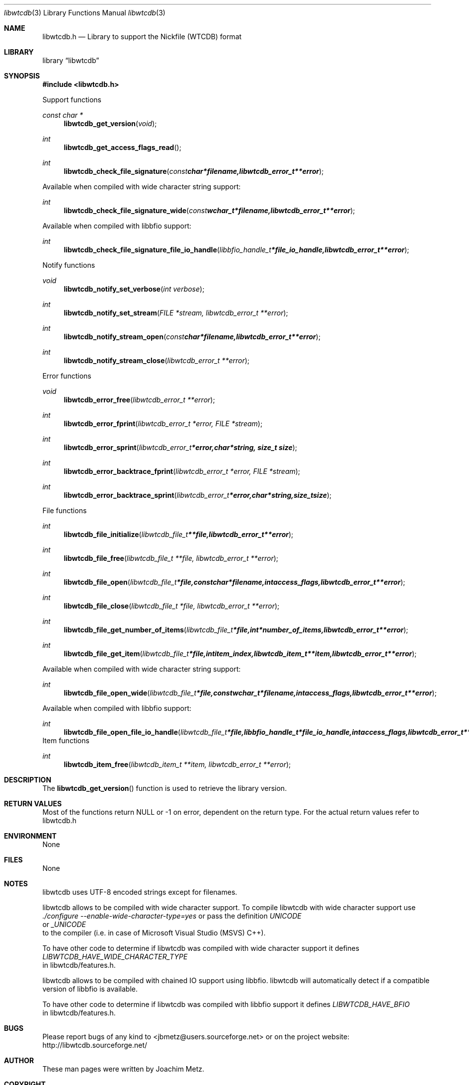 .Dd October 23, 2010
.Dt libwtcdb 3
.Os libwtcdb
.Sh NAME
.Nm libwtcdb.h
.Nd Library to support the Nickfile (WTCDB) format
.Sh LIBRARY
.Lb libwtcdb
.Sh SYNOPSIS
.In libwtcdb.h
.Pp
Support functions
.Ft const char *
.Fn libwtcdb_get_version "void"
.Ft int
.Fn libwtcdb_get_access_flags_read
.Ft int
.Fn libwtcdb_check_file_signature "const char *filename, libwtcdb_error_t **error"
.Pp
Available when compiled with wide character string support:
.Ft int
.Fn libwtcdb_check_file_signature_wide "const wchar_t *filename, libwtcdb_error_t **error"
.Pp
Available when compiled with libbfio support:
.Ft int
.Fn libwtcdb_check_file_signature_file_io_handle "libbfio_handle_t *file_io_handle, libwtcdb_error_t **error"
.Pp
Notify functions
.Ft void
.Fn libwtcdb_notify_set_verbose "int verbose"
.Ft int
.Fn libwtcdb_notify_set_stream "FILE *stream, libwtcdb_error_t **error"
.Ft int
.Fn libwtcdb_notify_stream_open "const char *filename, libwtcdb_error_t **error"
.Ft int
.Fn libwtcdb_notify_stream_close "libwtcdb_error_t **error"
.Pp
Error functions
.Ft void 
.Fn libwtcdb_error_free "libwtcdb_error_t **error"
.Ft int
.Fn libwtcdb_error_fprint "libwtcdb_error_t *error, FILE *stream"
.Ft int
.Fn libwtcdb_error_sprint "libwtcdb_error_t *error, char *string, size_t size"
.Ft int 
.Fn libwtcdb_error_backtrace_fprint "libwtcdb_error_t *error, FILE *stream"
.Ft int
.Fn libwtcdb_error_backtrace_sprint "libwtcdb_error_t *error, char *string, size_t size"
.Pp
File functions
.Ft int
.Fn libwtcdb_file_initialize "libwtcdb_file_t **file, libwtcdb_error_t **error"
.Ft int
.Fn libwtcdb_file_free "libwtcdb_file_t **file, libwtcdb_error_t **error"
.Ft int
.Fn libwtcdb_file_open "libwtcdb_file_t *file, const char *filename, int access_flags, libwtcdb_error_t **error"
.Ft int
.Fn libwtcdb_file_close "libwtcdb_file_t *file, libwtcdb_error_t **error"
.Ft int
.Fn libwtcdb_file_get_number_of_items "libwtcdb_file_t *file, int *number_of_items, libwtcdb_error_t **error"
.Ft int
.Fn libwtcdb_file_get_item "libwtcdb_file_t *file, int item_index, libwtcdb_item_t **item, libwtcdb_error_t **error"
.Pp
Available when compiled with wide character string support:
.Ft int
.Fn libwtcdb_file_open_wide "libwtcdb_file_t *file, const wchar_t *filename, int access_flags, libwtcdb_error_t **error"
.Pp
Available when compiled with libbfio support:
.Ft int
.Fn libwtcdb_file_open_file_io_handle "libwtcdb_file_t *file, libbfio_handle_t *file_io_handle, int access_flags, libwtcdb_error_t **error"
.PP
Item functions
.Ft int
.Fn libwtcdb_item_free "libwtcdb_item_t **item, libwtcdb_error_t **error"
.Sh DESCRIPTION
The
.Fn libwtcdb_get_version
function is used to retrieve the library version.
.Sh RETURN VALUES
Most of the functions return NULL or \-1 on error, dependent on the return type. For the actual return values refer to libwtcdb.h
.Sh ENVIRONMENT
None
.Sh FILES
None
.Sh NOTES
libwtcdb uses UTF-8 encoded strings except for filenames.

libwtcdb allows to be compiled with wide character support.
To compile libwtcdb with wide character support use
.Ar ./configure --enable-wide-character-type=yes
or pass the definition
.Ar UNICODE
 or
.Ar _UNICODE
 to the compiler (i.e. in case of Microsoft Visual Studio (MSVS) C++).

To have other code to determine if libwtcdb was compiled with wide character support it defines
.Ar LIBWTCDB_HAVE_WIDE_CHARACTER_TYPE
 in libwtcdb/features.h.

libwtcdb allows to be compiled with chained IO support using libbfio.
libwtcdb will automatically detect if a compatible version of libbfio is available.

To have other code to determine if libwtcdb was compiled with libbfio support it defines
.Ar LIBWTCDB_HAVE_BFIO
 in libwtcdb/features.h.

.Sh BUGS
Please report bugs of any kind to <jbmetz@users.sourceforge.net> or on the project website:
http://libwtcdb.sourceforge.net/
.Sh AUTHOR
These man pages were written by Joachim Metz.
.Sh COPYRIGHT
Copyright 2009-2010 Joachim Metz <jbmetz@users.sourceforge.net>.
This is free software; see the source for copying conditions. There is NO warranty; not even for MERCHANTABILITY or FITNESS FOR A PARTICULAR PURPOSE.
.Sh SEE ALSO
the libwtcdb.h include file
